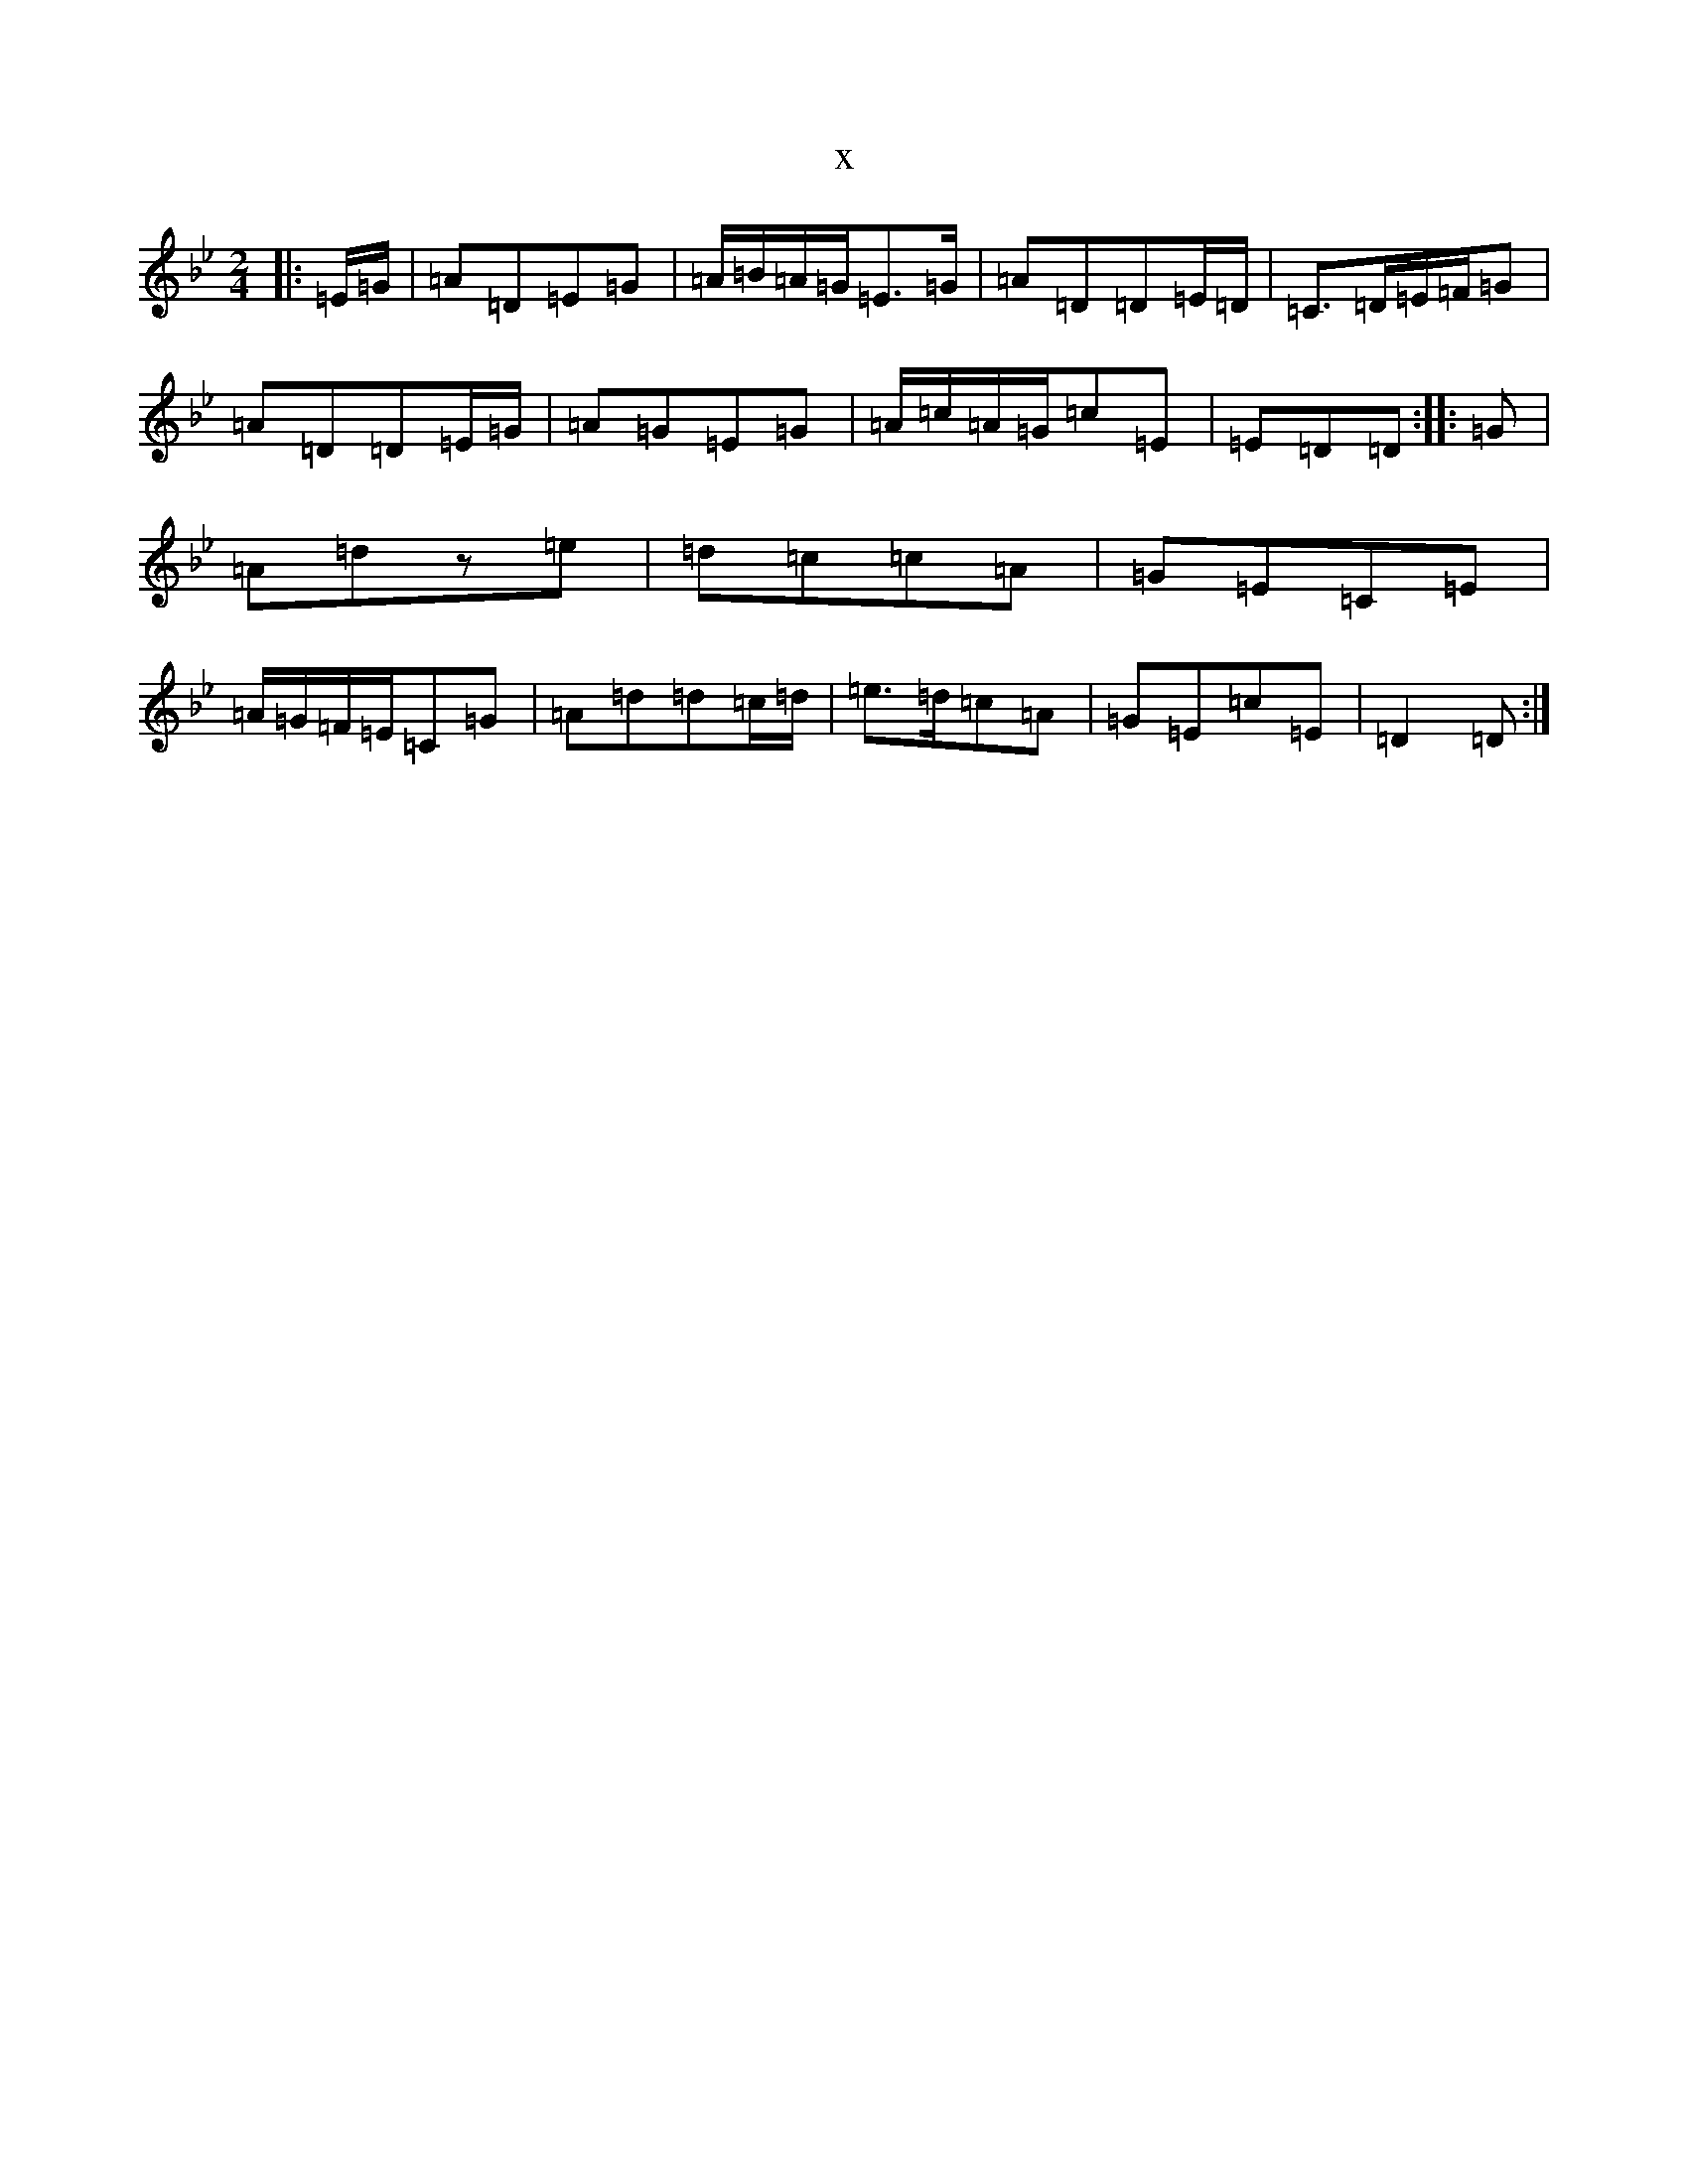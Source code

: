 X:21459
T:x
L:1/8
M:2/4
K: C Dorian
|:=E/2=G/2|=A=D=E=G|=A/2=B/2=A/2=G/2=E>=G|=A=D=D=E/2=D/2|=C>=D=E/2=F/2=G|=A=D=D=E/2=G/2|=A=G=E=G|=A/2=c/2=A/2=G/2=c=E|=E=D=D:||:=G|=A=dz=e|=d=c=c=A|=G=E=C=E|=A/2=G/2=F/2=E/2=C=G|=A=d=d=c/2=d/2|=e>=d=c=A|=G=E=c=E|=D2=D:|
